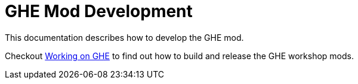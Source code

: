 = GHE Mod Development

This documentation describes how to develop the GHE mod.

Checkout xref:build.adoc[Working on GHE] to find out how to build and release the GHE workshop mods.
